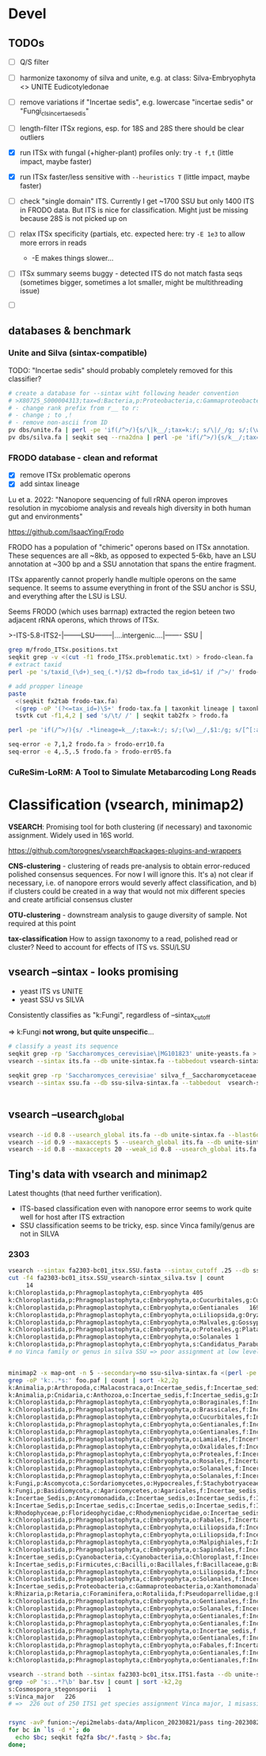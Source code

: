 * Devel 
** TODOs
- [ ] Q/S filter

- [ ] harmonize taxonomy of silva and unite, e.g. at class: Silva-Embryophyta <> UNITE Eudicotyledonae
- [ ] remove variations if "Incertae sedis", e.g. lowercase "incertae sedis" or "Fungi_cls_incertae_sedis"

- [ ] length-filter ITSx regions, esp. for 18S and 28S there should be clear outliers
- [X] run ITSx with fungal (+higher-plant) profiles only: try =-t f,t= (little impact, maybe faster)
- [X] run ITSx faster/less sensitive with =--heuristics T= (little impact, maybe faster)
- [ ] check "single domain" ITS. Currently I get ~1700 SSU but only 1400 ITS in
  FRODO data. But ITS is nice for classification. Might just be missing because
  28S is not picked up on
- [ ] relax ITSx specificity (partials, etc. expected here: try =-E 1e3= to allow more errors in reads
  - -E makes things slower...
- [ ] ITSx summary seems buggy - detected ITS do not match fasta seqs (sometimes
  bigger, sometimes a lot smaller, might be multithreading issue)

- [ ] 

** databases & benchmark
*** Unite and Silva (sintax-compatible)

TODO: "Incertae sedis" should probably completely removed for this classifier?

#+begin_src sh
# create a database for --sintax wiht following header convention
# >X80725_S000004313;tax=d:Bacteria,p:Proteobacteria,c:Gammaproteobacteria,o:Enterobacteriales,f:Enterobacteriaceae,g:Escherichia/Shigella,s:Escherichia_coli
# - change rank prefix from r__ to r:
# - change ; to ,!
# - remove non-ascii from ID
pv dbs/unite.fa | perl -pe 'if(/^>/){s/\|k__/;tax=k:/; s/\|/_/g; s/;(\w)__/,$1:/g; s/[^[:ascii:]]/X/g; s/,\w:Incertae sedis//g; s/ /_/g}' > unite-sintax.fa
pv dbs/silva.fa | seqkit seq --rna2dna | perl -pe 'if(/^>/){s/k__/;tax=k:/; s/\|/_/g; s/;(\w)__/,$1:/g; s/[^[:ascii:]]/X/g,  s/,\w:Incertae sedis//g; s/ /_/g}' > ssu-silva-sintax.fa
#+end_src


*** FRODO database - clean and reformat
- [X] remove ITSx problematic operons
- [X] add sintax lineage
Lu et a. 2022: "Nanopore sequencing of full rRNA operon improves resolution in
mycobiome analysis and reveals high diversity in both human gut and
environments"

https://github.com/IsaacYing/Frodo

FRODO has a population of "chimeric" operons based on ITSx annotation. These
sequences are all ~8kb, as opposed to expected 5-6kb, have an LSU annotation at
~300 bp and a SSU annotation that spans the entire fragment.

ITSx apparently cannot properly handle multiple operons on the same sequence. It
seems to assume everything in front of the SSU anchor is SSU, and everything
after the LSU is LSU. 

Seems FRODO (which uses barrnap) extracted the region beteen two adjacent rRNA
operons, which throws of ITSx. 

#+DOWNLOADED: file:///home/thackl/Research/Endophyte-complex/fungi-amplicon/fungi-classify/Frodo/frodo-chimeric-example.png @ 2023-09-22 09:11:03
[[file:img/frodo-chimeric-example_2023-09-22_09-11-03.png]]

>-ITS-5.8-ITS2-|--------LSU--------|....intergenic....|------- SSU |

#+begin_src sh
grep m/frodo_ITSx.positions.txt
seqkit grep -v <(cut -f1 frodo_ITSx.problematic.txt) > frodo-clean.fa
# extract taxid
perl -pe 's/taxid_(\d+)_seq_(.*)/$2 db=frodo tax_id=$1/ if /^>/' frodo-clean.fa > frodo-tax.fa

# add propper lineage
paste 
  <(seqkit fx2tab frodo-tax.fa)
  <(grep -oP '(?<=tax_id=)\S+' frodo-tax.fa | taxonkit lineage | taxonkit reformat -P | sed 's/.*\t/lineage=/; s/ /_/g') |
  tsvtk cut -f1,4,2 | sed 's/\t/ /' | seqkit tab2fx > frodo.fa

perl -pe 'if(/^>/){s/ .*lineage=k__/;tax=k:/; s/;(\w)__/,$1:/g; s/[^[:ascii:]]/X/g; s/\w:,//g; s/ /_/g}' frodo-lineage.fa > frodo-sintax.fa

seq-error -e 7,1,2 frodo.fa > frodo-err10.fa 
seq-error -e 4,.5,.5 frodo.fa > frodo-err05.fa

#+end_src

*** CuReSim-LoRM: A Tool to Simulate Metabarcoding Long Reads

* Classification (vsearch, minimap2)
*VSEARCH*: Promising tool for both clustering (if necessary) and taxonomic
assignment. Widely used in 16S world.

https://github.com/torognes/vsearch#packages-plugins-and-wrappers

*CNS-clustering* - clustering of reads pre-analysis to obtain error-reduced
polished consensus sequences. For now I will ignore this. It's a) not clear if
necessary, i.e. of nanopore errors would severly affect classification, and b)
if clusters could be created in a way that would not mix different species and
create artificial consensus cluster

*OTU-clustering* - downstream analysis to gauge diversity of sample. Not
 required at this point

*tax-classification* How to assign taxonomy to a read, polished read or
cluster? Need to account for effects of ITS vs. SSU/LSU

** vsearch --sintax  - looks promising

- yeast ITS vs UNITE
- yeast SSU vs SILVA

Consistently classifies as "k:Fungi", regardless of --sintax_cutoff

 => k:Fungi *not wrong, but quite unspecific*...

#+begin_src sh
# classify a yeast its sequence
seqkit grep -rp 'Saccharomyces_cerevisiae\|MG101823' unite-yeasts.fa > its.fa                                          
vsearch --sintax its.fa --db unite-sintax.fa --tabbedout vsearch-sintax_its_unite.tsv --sintax_cutoff 0.9

seqkit grep -rp 'Saccharomyces_cerevisiae' silva_f__Saccharomycetaceae.fa | seqkit head -n1 > ssu.fa                     
vsearch --sintax ssu.fa --db ssu-silva-sintax.fa --tabbedout  vsearch-sintax_ssu-silva.tsv --sintax_cutoff 0.9


#+end_src



** vsearch --usearch_global

#+begin_src sh
vsearch --id 0.8 --usearch_global its.fa --db unite-sintax.fa --blast6out vsearch-usearch.o6
vsearch --id 0.9 --maxaccepts 5 --usearch_global its.fa --db unite-sintax.fa --blast6out vsearch-usearch.o6
vsearch --id 0.8 --maxaccepts 20 --weak_id 0.8 --usearch_global its.fa --db unite-sintax.fa --blast6out vsearch-usearch.o6
#+end_src

** Ting's data with vsearch and minimap2

Latest thoughts (that need further verification).
- ITS-based classification even with nanopore error seems to work quite well for
  host after ITS extraction
- SSU classification seems to be tricky, esp. since Vinca family/genus are not
  in SILVA
*** 2303
#+begin_src sh
vsearch --sintax fa2303-bc01_itsx.SSU.fasta --sintax_cutoff .25 --db ssu-silva-sintax.fa --tabbedout fa2303-bc01_itsx.SSU_vsearch-sintax_silva.tsv
cut -f4 fa2303-bc01_itsx.SSU_vsearch-sintax_silva.tsv | count
     14 
k:Chloroplastida,p:Phragmoplastophyta,c:Embryophyta	405
k:Chloroplastida,p:Phragmoplastophyta,c:Embryophyta,o:Cucurbitales,g:Cucumis	1
k:Chloroplastida,p:Phragmoplastophyta,c:Embryophyta,o:Gentianales	169
k:Chloroplastida,p:Phragmoplastophyta,c:Embryophyta,o:Liliopsida,g:Oryza,s:Oryza_longistaminata_LQBC01000268.218859.220154_Eukaryota	1
k:Chloroplastida,p:Phragmoplastophyta,c:Embryophyta,o:Malvales,g:Gossypium	1
k:Chloroplastida,p:Phragmoplastophyta,c:Embryophyta,o:Proteales,g:Platanus,s:Platanus_occidentalis_U42794.1.1734_Eukaryota	1
k:Chloroplastida,p:Phragmoplastophyta,c:Embryophyta,o:Solanales	1
k:Chloroplastida,p:Phragmoplastophyta,c:Embryophyta,s:Candidatus_Paraburkholderia_schumannianae_LFJH01000092.5757.7556_Eukaryota	1
# no Vinca family or genus in silva SSU => poor assignment at low level


minimap2 -x map-ont -n 5 --secondary=no ssu-silva-sintax.fa <(perl -pe 's/ /_/g if /^>/' fa2303-bc01_itsx.SSU.fasta) > foo.paf
grep -oP 'k:..*s:' foo.paf | count | sort -k2,2g             
k:Animalia,p:Arthropoda,c:Malacostraca,o:Incertae_sedis,f:Incertae_sedis,g:Incertae_sedis,s:	1
k:Animalia,p:Cnidaria,c:Anthozoa,o:Incertae_sedis,f:Incertae_sedis,g:Incertae_sedis,s:	1
k:Chloroplastida,p:Phragmoplastophyta,c:Embryophyta,o:Boraginales,f:Incertae_sedis,g:Cryptantha,s:	1
k:Chloroplastida,p:Phragmoplastophyta,c:Embryophyta,o:Brassicales,f:Incertae_sedis,g:Tarenaya,s:	1
k:Chloroplastida,p:Phragmoplastophyta,c:Embryophyta,o:Cucurbitales,f:Incertae_sedis,g:Cucumis,s:	1
k:Chloroplastida,p:Phragmoplastophyta,c:Embryophyta,o:Gentianales,f:Incertae_sedis,g:Chelonanthus,s:	1
k:Chloroplastida,p:Phragmoplastophyta,c:Embryophyta,o:Gentianales,f:Incertae_sedis,g:Neolamarckia,s:	1
k:Chloroplastida,p:Phragmoplastophyta,c:Embryophyta,o:Lamiales,f:Incertae_sedis,g:Drymonia,s:	1
k:Chloroplastida,p:Phragmoplastophyta,c:Embryophyta,o:Oxalidales,f:Incertae_sedis,g:Averrhoa,s:	1
k:Chloroplastida,p:Phragmoplastophyta,c:Embryophyta,o:Proteales,f:Incertae_sedis,g:Platanus,s:	1
k:Chloroplastida,p:Phragmoplastophyta,c:Embryophyta,o:Rosales,f:Incertae_sedis,g:Elaeagnus,s:	1
k:Chloroplastida,p:Phragmoplastophyta,c:Embryophyta,o:Solanales,f:Incertae_sedis,g:Capsicum,s:	1
k:Chloroplastida,p:Phragmoplastophyta,c:Embryophyta,o:Solanales,f:Incertae_sedis,g:Solanum,s:	1
k:Fungi,p:Ascomycota,c:Sordariomycetes,o:Hypocreales,f:Stachybotryaceae,g:Myrothecium,s:	1
k:Fungi,p:Basidiomycota,c:Agaricomycetes,o:Agaricales,f:Incertae_sedis,g:Incertae_sedis,s:	1
k:Incertae_Sedis,p:Ancyromonadida,c:Incertae_sedis,o:Incertae_sedis,f:Incertae_sedis,g:Ancyromonas,s:	1
k:Incertae_Sedis,p:Incertae_sedis,c:Incertae_sedis,o:Incertae_sedis,f:Incertae_sedis,g:Telonema,s:	1
k:Rhodophyceae,p:Florideophycidae,c:Rhodymeniophycidae,o:Incertae_sedis,f:Incertae_sedis,g:Gelidium,s:	1
k:Chloroplastida,p:Phragmoplastophyta,c:Embryophyta,o:Fabales,f:Incertae_sedis,g:Ammopiptanthus,s:	2
k:Chloroplastida,p:Phragmoplastophyta,c:Embryophyta,o:Liliopsida,f:Incertae_sedis,g:Campynemanthe,s:	2
k:Chloroplastida,p:Phragmoplastophyta,c:Embryophyta,o:Liliopsida,f:Incertae_sedis,g:Triticum,s:	2
k:Chloroplastida,p:Phragmoplastophyta,c:Embryophyta,o:Malpighiales,f:Incertae_sedis,g:Hevea,s:	2
k:Chloroplastida,p:Phragmoplastophyta,c:Embryophyta,o:Sapindales,f:Incertae_sedis,g:Citrus,s:	2
k:Incertae_sedis,p:Cyanobacteria,c:Cyanobacteriia,o:Chloroplast,f:Incertae_sedis,g:Incertae_sedis,s:	2
k:Incertae_sedis,p:Firmicutes,c:Bacilli,o:Bacillales,f:Bacillaceae,g:Bacillus,s:	2
k:Chloroplastida,p:Phragmoplastophyta,c:Embryophyta,o:Liliopsida,f:Incertae_sedis,g:Aphyllanthes,s:	3
k:Chloroplastida,p:Phragmoplastophyta,c:Embryophyta,o:Solanales,f:Incertae_sedis,g:Ipomoea,s:	3
k:Incertae_sedis,p:Proteobacteria,c:Gammaproteobacteria,o:Xanthomonadales,f:Xanthomonadaceae,g:Stenotrophomonas,s:	3
k:Rhizaria,p:Retaria,c:Foraminifera,o:Rotaliida,f:Pseudoparrellidae,g:Epistominella,s:	3
k:Chloroplastida,p:Phragmoplastophyta,c:Embryophyta,o:Gentianales,f:Incertae_sedis,g:Exochaenium,s:	4
k:Chloroplastida,p:Phragmoplastophyta,c:Embryophyta,o:Solanales,f:Incertae_sedis,g:Nicotiana,s:	6
k:Chloroplastida,p:Phragmoplastophyta,c:Embryophyta,o:Gentianales,f:Incertae_sedis,g:Swertia,s:	12
k:Chloroplastida,p:Phragmoplastophyta,c:Embryophyta,o:Gentianales,f:Incertae_sedis,g:Asclepias,s:	21
k:Chloroplastida,p:Phragmoplastophyta,c:Embryophyta,o:Incertae_sedis,f:Incertae_sedis,g:Incertae_sedis,s:	30
k:Chloroplastida,p:Phragmoplastophyta,c:Embryophyta,o:Gentianales,f:Incertae_sedis,g:Gelsemium,s:	32
k:Chloroplastida,p:Phragmoplastophyta,c:Embryophyta,o:Fabales,f:Incertae_sedis,g:Vigna,s:	76
k:Chloroplastida,p:Phragmoplastophyta,c:Embryophyta,o:Gentianales,f:Incertae_sedis,g:Rhazya,s:	181
k:Chloroplastida,p:Phragmoplastophyta,c:Embryophyta,o:Gentianales,f:Incertae_sedis,g:Ophiorrhiza,s:	300

vsearch --strand both --sintax fa2303-bc01_itsx.ITS1.fasta --db unite-sintax.fa --tabbedout bar.tsv
grep -oP 's:..*?\b' bar.tsv | count | sort -k2,2g
s:Cosmospora_stegonsporii	1
s:Vinca_major	226
# =>  226 out of 250 ITS1 get species assignment Vinca major, 1 misassigned, 23 unassigned

#+end_src
*** 

#+begin_src sh
rsync -avP funion:~/epi2melabs-data/Amplicon_20230821/pass ting-20230821
for bc in `ls -d *`; do
  echo $bc; seqkit fq2fa $bc/*.fastq > $bc.fa;
done;  

#+end_src
